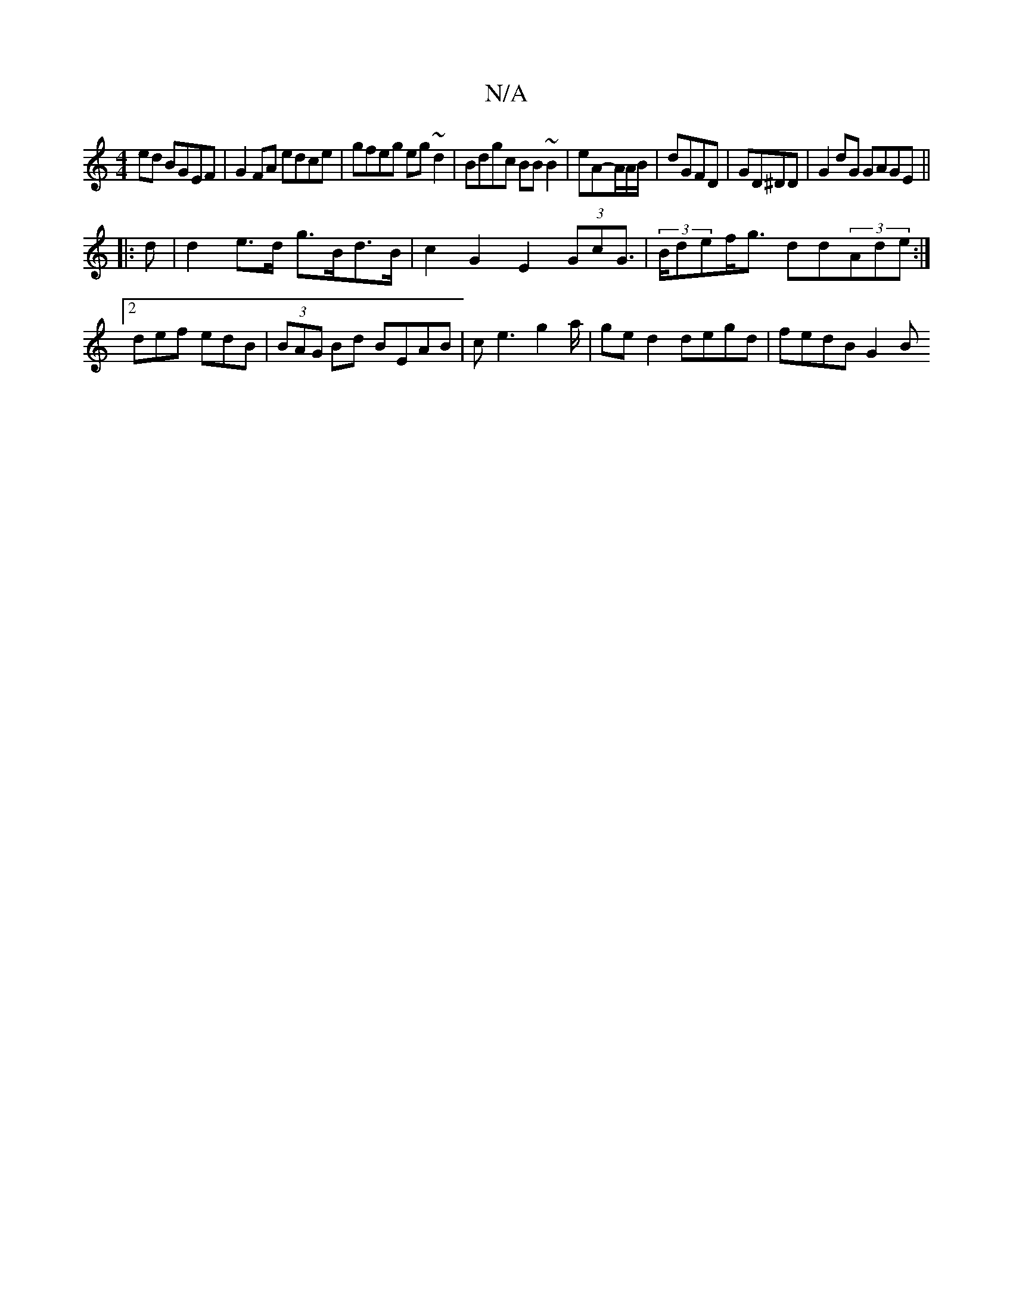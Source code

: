 X:1
T:N/A
M:4/4
R:N/A
K:Cmajor
ed BGEF|G2 FA edce| gfeg eg~d2|Bdgc BB~B2|eA-A/A/B/|dGFD | GD^DD 4 | G2 dG GAGE ||
|: d |d2 e>d g>Bd>B | c2 G2 E2 (3GcG | (3>Bdef<g dd(3Ade :|2 def edB|(3BAG Bd BEAB | ce3 g2a/| ge d2 degd|fedB G2 (3B
